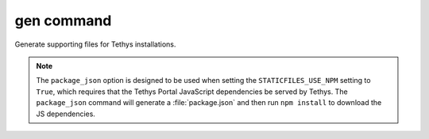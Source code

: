 .. _tethys_gen_cmd:

gen command
***********

Generate supporting files for Tethys installations.

.. note::

    The ``package_json`` option is designed to be used when setting the ``STATICFILES_USE_NPM`` setting to ``True``, which requires that the Tethys Portal JavaScript dependencies be served by Tethys. The ``package_json`` command will generate a :file:`package.json` and then run ``npm install`` to download the JS dependencies.

.. argparse::
   :module: tethys_cli
   :func: tethys_command_parser
   :prog: tethys
   :path: gen